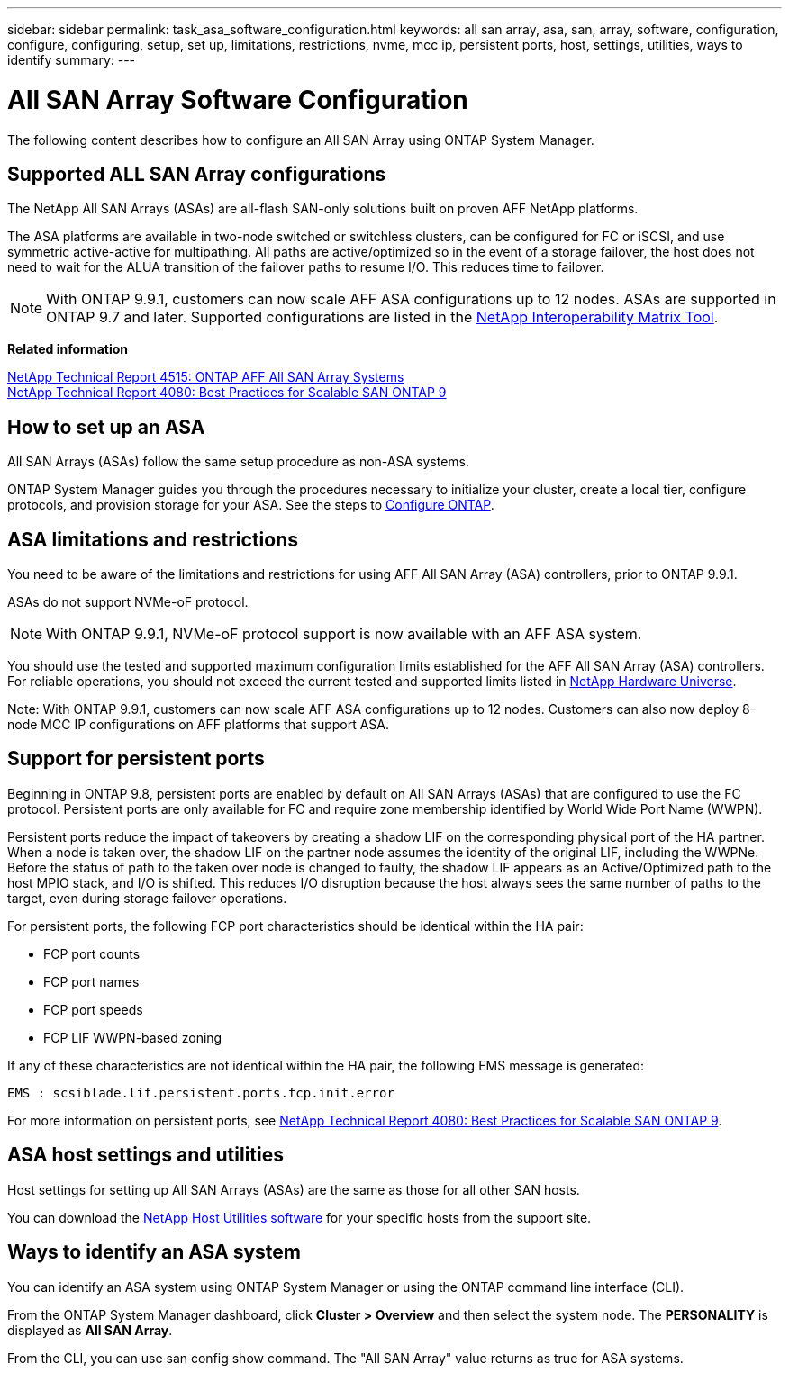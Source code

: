 ---
sidebar: sidebar
permalink: task_asa_software_configuration.html
keywords:  all san array, asa, san, array, software, configuration, configure, configuring, setup, set up, limitations, restrictions, nvme, mcc ip, persistent ports, host, settings, utilities, ways to identify
summary:
---

= All SAN Array Software Configuration
:toc: macro
:toclevels: 1
:hardbreaks:
:nofooter:
:icons: font
:linkattrs:
:imagesdir: ./media/

[.lead]
The following content describes how to configure an All SAN Array using ONTAP System Manager.

== Supported ALL SAN Array configurations

The NetApp All SAN Arrays (ASAs) are all-flash SAN-only solutions built on proven AFF NetApp platforms.

The ASA platforms are available in two-node switched or switchless clusters, can be configured for FC or iSCSI, and use symmetric active-active for multipathing. All paths are active/optimized so in the event of a storage failover, the host does not need to wait for the ALUA transition of the failover paths to resume I/O. This reduces time to failover.

NOTE: With ONTAP 9.9.1, customers can now scale AFF ASA configurations up to 12 nodes. ASAs are supported in ONTAP 9.7 and later. Supported configurations are listed in the link:http://mysupport.netapp.com/matrix/[NetApp Interoperability Matrix Tool].

*Related information*

link:http://www.netapp.com/us/media/tr-4515.pdf[NetApp Technical Report 4515: ONTAP AFF All SAN Array Systems]
 link:http://www.netapp.com/us/media/tr-4080.pdf[NetApp Technical Report 4080: Best Practices for Scalable SAN ONTAP 9]

== How to set up an ASA

All SAN Arrays (ASAs) follow the same setup procedure as non-ASA systems.

ONTAP System Manager guides you through the procedures necessary to initialize your cluster, create a local tier, configure protocols, and provision storage for your ASA. See the steps to xref:task_configure_ontap.html[Configure ONTAP].

== ASA limitations and restrictions

You need to be aware of the limitations and restrictions for using AFF All SAN Array (ASA) controllers, prior to ONTAP 9.9.1.

ASAs do not support NVMe-oF protocol.

NOTE: With ONTAP 9.9.1, NVMe-oF protocol support is now available with an AFF ASA system.

You should use the tested and supported maximum configuration limits established for the AFF All SAN Array (ASA) controllers. For reliable operations, you should not exceed the current tested and supported limits listed in link:https://hwu.netapp.com/[NetApp Hardware Universe].

Note: With ONTAP 9.9.1, customers can now scale AFF ASA configurations up to 12 nodes. Customers can also now deploy 8-node MCC IP configurations on AFF platforms that support ASA.

== Support for persistent ports

Beginning in ONTAP 9.8, persistent ports are enabled by default on All SAN Arrays (ASAs) that are configured to use the FC protocol. Persistent ports are only available for FC and require zone membership identified by World Wide Port Name (WWPN).

Persistent ports reduce the impact of takeovers by creating a shadow LIF on the corresponding physical port of the HA partner. When a node is taken over, the shadow LIF on the partner node assumes the identity of the original LIF, including the WWPNe. Before the status of path to the taken over node is changed to faulty, the shadow LIF appears as an Active/Optimized path to the host MPIO stack, and I/O is shifted. This reduces I/O disruption because the host always sees the same number of paths to the target, even during storage failover operations.

For persistent ports, the following FCP port characteristics should be identical within the HA pair:

* FCP port counts
* FCP port names
* FCP port speeds
* FCP LIF WWPN-based zoning

If any of these characteristics are not identical within the HA pair, the following EMS message is generated:

`EMS : scsiblade.lif.persistent.ports.fcp.init.error`

For more information on persistent ports, see link:http://www.netapp.com/us/media/tr-4080.pdf[NetApp Technical Report 4080: Best Practices for Scalable SAN ONTAP 9].

== ASA host settings and utilities

Host settings for setting up All SAN Arrays (ASAs) are the same as those for all other SAN hosts.

You can download the link:https://mysupport.netapp.com/NOW/cgi-bin/software[NetApp Host Utilities software] for your specific hosts from the support site.

== Ways to identify an ASA system

You can identify an ASA system using ONTAP System Manager or using the ONTAP command line interface (CLI).

From the ONTAP System Manager dashboard, click *Cluster > Overview* and then select the system node. The *PERSONALITY* is displayed as *All SAN Array*.

From the CLI, you can use san config show command. The "All SAN Array" value returns as true for ASA systems.
